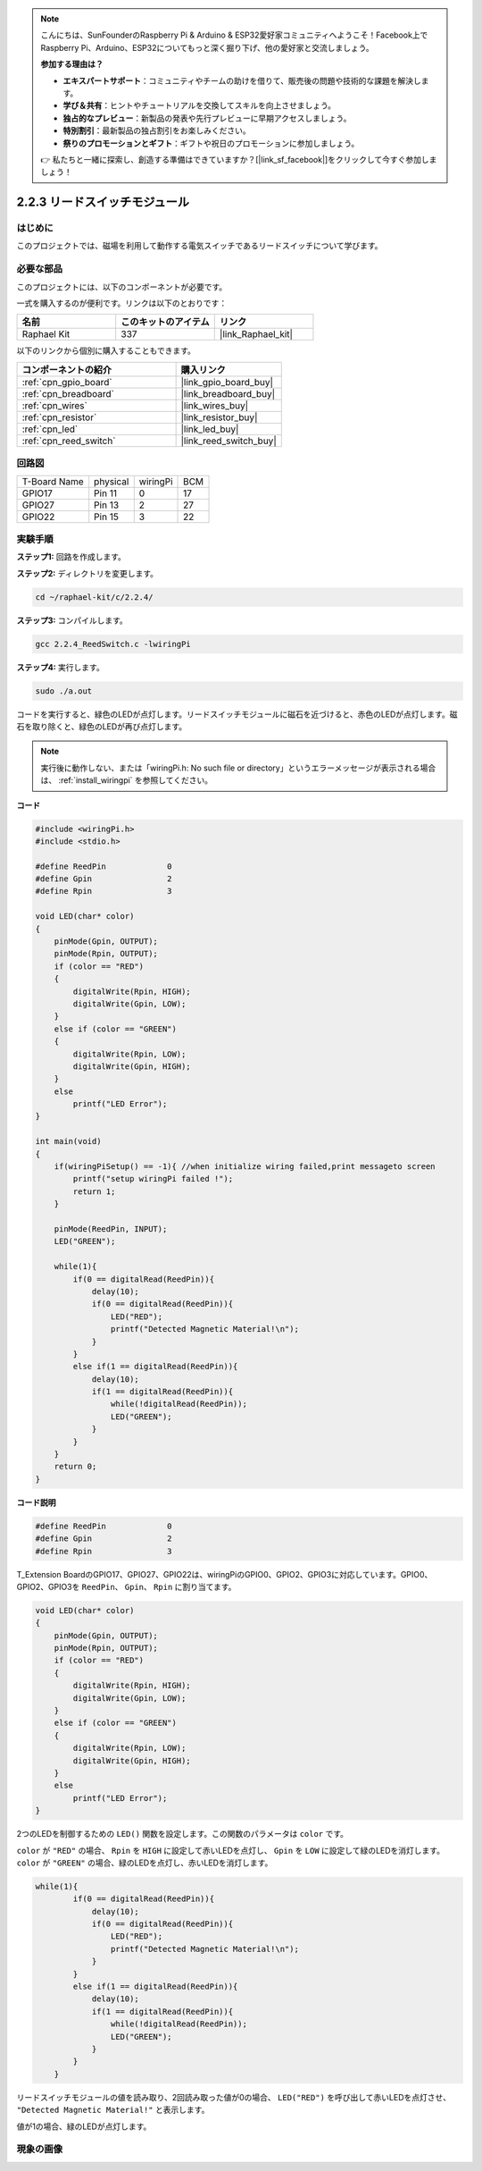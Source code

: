 .. note::

    こんにちは、SunFounderのRaspberry Pi & Arduino & ESP32愛好家コミュニティへようこそ！Facebook上でRaspberry Pi、Arduino、ESP32についてもっと深く掘り下げ、他の愛好家と交流しましょう。

    **参加する理由は？**

    - **エキスパートサポート**：コミュニティやチームの助けを借りて、販売後の問題や技術的な課題を解決します。
    - **学び＆共有**：ヒントやチュートリアルを交換してスキルを向上させましょう。
    - **独占的なプレビュー**：新製品の発表や先行プレビューに早期アクセスしましょう。
    - **特別割引**：最新製品の独占割引をお楽しみください。
    - **祭りのプロモーションとギフト**：ギフトや祝日のプロモーションに参加しましょう。

    👉 私たちと一緒に探索し、創造する準備はできていますか？[|link_sf_facebook|]をクリックして今すぐ参加しましょう！

.. _2.2.4_c_pi5:

2.2.3 リードスイッチモジュール
==============================

はじめに
-------------------

このプロジェクトでは、磁場を利用して動作する電気スイッチであるリードスイッチについて学びます。

.. image:: ../img/2.2.4reed_switch.png
    :width: 300
    :align: center

必要な部品
------------------------------

このプロジェクトには、以下のコンポーネントが必要です。

.. image:: ../img/2.2.4component.png
    :width: 700
    :align: center

一式を購入するのが便利です。リンクは以下のとおりです：

.. list-table::
    :widths: 20 20 20
    :header-rows: 1

    *   - 名前
        - このキットのアイテム
        - リンク
    *   - Raphael Kit
        - 337
        - |link_Raphael_kit|

以下のリンクから個別に購入することもできます。

.. list-table::
    :widths: 30 20
    :header-rows: 1

    *   - コンポーネントの紹介
        - 購入リンク

    *   - :ref:`cpn_gpio_board`
        - |link_gpio_board_buy|
    *   - :ref:`cpn_breadboard`
        - |link_breadboard_buy|
    *   - :ref:`cpn_wires`
        - |link_wires_buy|
    *   - :ref:`cpn_resistor`
        - |link_resistor_buy|
    *   - :ref:`cpn_led`
        - |link_led_buy|
    *   - :ref:`cpn_reed_switch`
        - |link_reed_switch_buy|

回路図
-----------------------

============ ======== ======== ===
T-Board Name physical wiringPi BCM
GPIO17       Pin 11   0        17
GPIO27       Pin 13   2        27
GPIO22       Pin 15   3        22
============ ======== ======== ===

.. image:: ../img/reed_schematic.png
    :width: 400
    :align: center

.. image:: ../img/reed_schematic2.png
    :width: 400
    :align: center

実験手順
-------------------------------

**ステップ1:** 回路を作成します。

.. image:: ../img/2.2.4fritzing.png
    :width: 700
    :align: center

**ステップ2:** ディレクトリを変更します。

.. raw:: html

   <run></run>

.. code-block::

    cd ~/raphael-kit/c/2.2.4/

**ステップ3:** コンパイルします。

.. raw:: html

   <run></run>

.. code-block::

    gcc 2.2.4_ReedSwitch.c -lwiringPi

**ステップ4:** 実行します。

.. raw:: html

   <run></run>

.. code-block::

    sudo ./a.out

コードを実行すると、緑色のLEDが点灯します。リードスイッチモジュールに磁石を近づけると、赤色のLEDが点灯します。磁石を取り除くと、緑色のLEDが再び点灯します。

.. note::

    実行後に動作しない、または「wiringPi.h: No such file or directory」というエラーメッセージが表示される場合は、 :ref:`install_wiringpi` を参照してください。

**コード**

.. code-block:: c

    #include <wiringPi.h>
    #include <stdio.h>

    #define ReedPin		0
    #define Gpin		2
    #define Rpin		3

    void LED(char* color)
    {
        pinMode(Gpin, OUTPUT);
        pinMode(Rpin, OUTPUT);
        if (color == "RED")
        {
            digitalWrite(Rpin, HIGH);
            digitalWrite(Gpin, LOW);
        }
        else if (color == "GREEN")
        {
            digitalWrite(Rpin, LOW);
            digitalWrite(Gpin, HIGH);
        }
        else
            printf("LED Error");
    }

    int main(void)
    {
        if(wiringPiSetup() == -1){ //when initialize wiring failed,print messageto screen
            printf("setup wiringPi failed !");
            return 1; 
        }

        pinMode(ReedPin, INPUT);
        LED("GREEN");
        
        while(1){
            if(0 == digitalRead(ReedPin)){
                delay(10);
                if(0 == digitalRead(ReedPin)){
                    LED("RED");	
                    printf("Detected Magnetic Material!\n");	
                }
            }
            else if(1 == digitalRead(ReedPin)){
                delay(10);
                if(1 == digitalRead(ReedPin)){
                    while(!digitalRead(ReedPin));
                    LED("GREEN");
                }
            }
        }
        return 0;
    }

**コード説明**

.. code-block:: c

    #define ReedPin		0
    #define Gpin		2
    #define Rpin		3

T_Extension BoardのGPIO17、GPIO27、GPIO22は、wiringPiのGPIO0、GPIO2、GPIO3に対応しています。GPIO0、GPIO2、GPIO3を ``ReedPin``、 ``Gpin``、 ``Rpin`` に割り当てます。

.. code-block:: c

    void LED(char* color)
    {
        pinMode(Gpin, OUTPUT);
        pinMode(Rpin, OUTPUT);
        if (color == "RED")
        {
            digitalWrite(Rpin, HIGH);
            digitalWrite(Gpin, LOW);
        }
        else if (color == "GREEN")
        {
            digitalWrite(Rpin, LOW);
            digitalWrite(Gpin, HIGH);
        }
        else
            printf("LED Error");
    }

2つのLEDを制御するための ``LED()`` 関数を設定します。この関数のパラメータは ``color`` です。

``color`` が ``"RED"`` の場合、 ``Rpin`` を ``HIGH`` に設定して赤いLEDを点灯し、 ``Gpin`` を ``LOW`` に設定して緑のLEDを消灯します。 ``color`` が ``"GREEN"`` の場合、緑のLEDを点灯し、赤いLEDを消灯します。

.. code-block:: c

    while(1){
            if(0 == digitalRead(ReedPin)){
                delay(10);
                if(0 == digitalRead(ReedPin)){
                    LED("RED");	
                    printf("Detected Magnetic Material!\n");	
                }
            }
            else if(1 == digitalRead(ReedPin)){
                delay(10);
                if(1 == digitalRead(ReedPin)){
                    while(!digitalRead(ReedPin));
                    LED("GREEN");
                }
            }
        }

リードスイッチモジュールの値を読み取り、2回読み取った値が0の場合、 ``LED("RED")`` を呼び出して赤いLEDを点灯させ、 ``"Detected Magnetic Material!"`` と表示します。

値が1の場合、緑のLEDが点灯します。

現象の画像
------------------------

.. image:: ../img/2.2.4reed_switch.JPG
    :width: 500
    :align: center